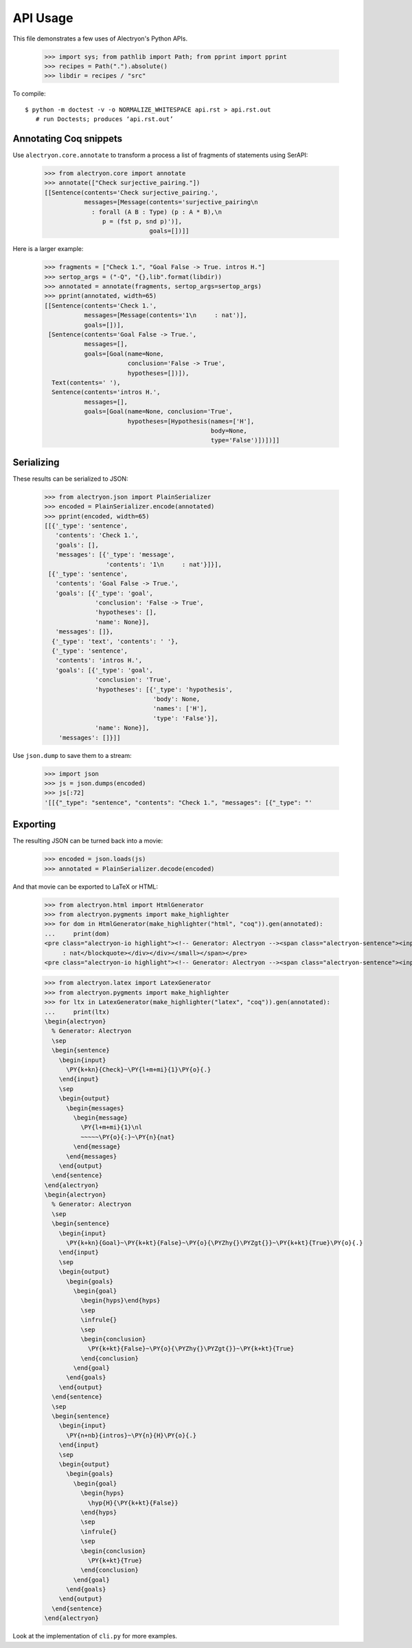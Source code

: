 ===========
 API Usage
===========

This file demonstrates a few uses of Alectryon's Python APIs.

   >>> import sys; from pathlib import Path; from pprint import pprint
   >>> recipes = Path(".").absolute()
   >>> libdir = recipes / "src"

To compile::

   $ python -m doctest -v -o NORMALIZE_WHITESPACE api.rst > api.rst.out
      # run Doctests; produces ‘api.rst.out’

Annotating Coq snippets
=======================

Use ``alectryon.core.annotate`` to transform a process a list of fragments of statements using SerAPI:

   >>> from alectryon.core import annotate
   >>> annotate(["Check surjective_pairing."])
   [[Sentence(contents='Check surjective_pairing.',
              messages=[Message(contents='surjective_pairing\n
                : forall (A B : Type) (p : A * B),\n
                   p = (fst p, snd p)')],
                                goals=[])]]

Here is a larger example:

   >>> fragments = ["Check 1.", "Goal False -> True. intros H."]
   >>> sertop_args = ("-Q", "{},lib".format(libdir))
   >>> annotated = annotate(fragments, sertop_args=sertop_args)
   >>> pprint(annotated, width=65)
   [[Sentence(contents='Check 1.',
              messages=[Message(contents='1\n     : nat')],
              goals=[])],
    [Sentence(contents='Goal False -> True.',
              messages=[],
              goals=[Goal(name=None,
                          conclusion='False -> True',
                          hypotheses=[])]),
     Text(contents=' '),
     Sentence(contents='intros H.',
              messages=[],
              goals=[Goal(name=None, conclusion='True',
                          hypotheses=[Hypothesis(names=['H'],
                                                 body=None,
                                                 type='False')])])]]

Serializing
===========

These results can be serialized to JSON:

   >>> from alectryon.json import PlainSerializer
   >>> encoded = PlainSerializer.encode(annotated)
   >>> pprint(encoded, width=65)
   [[{'_type': 'sentence',
      'contents': 'Check 1.',
      'goals': [],
      'messages': [{'_type': 'message',
                    'contents': '1\n     : nat'}]}],
    [{'_type': 'sentence',
      'contents': 'Goal False -> True.',
      'goals': [{'_type': 'goal',
                 'conclusion': 'False -> True',
                 'hypotheses': [],
                 'name': None}],
      'messages': []},
     {'_type': 'text', 'contents': ' '},
     {'_type': 'sentence',
      'contents': 'intros H.',
      'goals': [{'_type': 'goal',
                 'conclusion': 'True',
                 'hypotheses': [{'_type': 'hypothesis',
                                 'body': None,
                                 'names': ['H'],
                                 'type': 'False'}],
                 'name': None}],
       'messages': []}]]

Use ``json.dump`` to save them to a stream:

   >>> import json
   >>> js = json.dumps(encoded)
   >>> js[:72]
   '[[{"_type": "sentence", "contents": "Check 1.", "messages": [{"_type": "'

Exporting
=========

The resulting JSON can be turned back into a movie:

   >>> encoded = json.loads(js)
   >>> annotated = PlainSerializer.decode(encoded)

And that movie can be exported to LaTeX or HTML:

   >>> from alectryon.html import HtmlGenerator
   >>> from alectryon.pygments import make_highlighter
   >>> for dom in HtmlGenerator(make_highlighter("html", "coq")).gen(annotated):
   ...     print(dom)
   <pre class="alectryon-io highlight"><!-- Generator: Alectryon --><span class="alectryon-sentence"><input class="alectryon-toggle" id="chk0" style="display: none" type="checkbox"><label class="alectryon-input" for="chk0"><span class="kn">Check</span> <span class="mi">1</span>.</label><small class="alectryon-output"><div><div class="alectryon-messages"><blockquote class="alectryon-message"><span class="mi">1</span>
        : nat</blockquote></div></div></small></span></pre>
   <pre class="alectryon-io highlight"><!-- Generator: Alectryon --><span class="alectryon-sentence"><input class="alectryon-toggle" id="chk1" style="display: none" type="checkbox"><label class="alectryon-input" for="chk1"><span class="kn">Goal</span> <span class="kt">False</span> -&gt; <span class="kt">True</span>.</label><small class="alectryon-output"><div><div class="alectryon-goals"><blockquote class="alectryon-goal"><span class="goal-separator"><hr></span><div class="goal-conclusion"><span class="kt">False</span> -&gt; <span class="kt">True</span></div></blockquote></div></div></small><span class="alectryon-wsp"> </span></span><span class="alectryon-sentence"><input class="alectryon-toggle" id="chk2" style="display: none" type="checkbox"><label class="alectryon-input" for="chk2"><span class="nb">intros</span> H.</label><small class="alectryon-output"><div><div class="alectryon-goals"><blockquote class="alectryon-goal"><div class="goal-hyps"><span><var>H</var><span class="hyp-type"><b>: </b><span><span class="kt">False</span></span></span></span><br></div><span class="goal-separator"><hr></span><div class="goal-conclusion"><span class="kt">True</span></div></blockquote></div></div></small></span></pre>

   >>> from alectryon.latex import LatexGenerator
   >>> from alectryon.pygments import make_highlighter
   >>> for ltx in LatexGenerator(make_highlighter("latex", "coq")).gen(annotated):
   ...     print(ltx)
   \begin{alectryon}
     % Generator: Alectryon
     \sep
     \begin{sentence}
       \begin{input}
         \PY{k+kn}{Check}~\PY{l+m+mi}{1}\PY{o}{.}
       \end{input}
       \sep
       \begin{output}
         \begin{messages}
           \begin{message}
             \PY{l+m+mi}{1}\nl
             ~~~~~\PY{o}{:}~\PY{n}{nat}
           \end{message}
         \end{messages}
       \end{output}
     \end{sentence}
   \end{alectryon}
   \begin{alectryon}
     % Generator: Alectryon
     \sep
     \begin{sentence}
       \begin{input}
         \PY{k+kn}{Goal}~\PY{k+kt}{False}~\PY{o}{\PYZhy{}\PYZgt{}}~\PY{k+kt}{True}\PY{o}{.}
       \end{input}
       \sep
       \begin{output}
         \begin{goals}
           \begin{goal}
             \begin{hyps}\end{hyps}
             \sep
             \infrule{}
             \sep
             \begin{conclusion}
               \PY{k+kt}{False}~\PY{o}{\PYZhy{}\PYZgt{}}~\PY{k+kt}{True}
             \end{conclusion}
           \end{goal}
         \end{goals}
       \end{output}
     \end{sentence}
     \sep
     \begin{sentence}
       \begin{input}
         \PY{n+nb}{intros}~\PY{n}{H}\PY{o}{.}
       \end{input}
       \sep
       \begin{output}
         \begin{goals}
           \begin{goal}
             \begin{hyps}
               \hyp{H}{\PY{k+kt}{False}}
             \end{hyps}
             \sep
             \infrule{}
             \sep
             \begin{conclusion}
               \PY{k+kt}{True}
             \end{conclusion}
           \end{goal}
         \end{goals}
       \end{output}
     \end{sentence}
   \end{alectryon}

Look at the implementation of ``cli.py`` for more examples.
